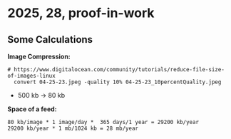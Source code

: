 * 2025, 28, proof-in-work

** Some Calculations

*Image Compression:*
#+begin_src text
# https://www.digitalocean.com/community/tutorials/reduce-file-size-of-images-linux
  convert 04-25-23.jpeg -quality 10% 04-25-23_10percentQuality.jpeg                                  
#+end_src
- 500 kb -> 80 kb

*Space of a feed:*
#+begin_src text
80 kb/image * 1 image/day *  365 days/1 year = 29200 kb/year
29200 kb/year * 1 mb/1024 kb = 28 mb/year
#+end_src

